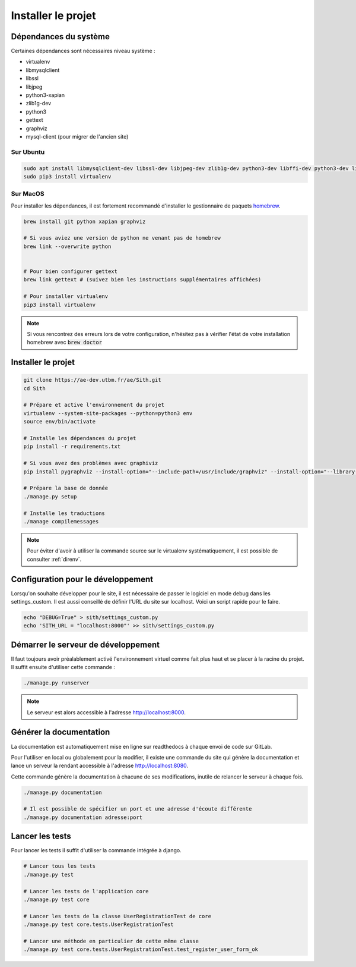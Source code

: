 Installer le projet
===================

Dépendances du système
----------------------

Certaines dépendances sont nécessaires niveau système :

* virtualenv
* libmysqlclient
* libssl
* libjpeg
* python3-xapian
* zlib1g-dev
* python3
* gettext
* graphviz
* mysql-client (pour migrer de l'ancien site)

Sur Ubuntu
~~~~~~~~~~

.. sourcecode:: bash

    sudo apt install libmysqlclient-dev libssl-dev libjpeg-dev zlib1g-dev python3-dev libffi-dev python3-dev libgraphviz-dev pkg-config python3-xapian gettext git
    sudo pip3 install virtualenv

Sur MacOS
~~~~~~~~~

Pour installer les dépendances, il est fortement recommandé d'installer le gestionnaire de paquets `homebrew <https://brew.sh/index_fr>`_.

.. sourcecode:: bash

    brew install git python xapian graphviz

    # Si vous aviez une version de python ne venant pas de homebrew
    brew link --overwrite python


    # Pour bien configurer gettext
    brew link gettext # (suivez bien les instructions supplémentaires affichées)

    # Pour installer virtualenv
    pip3 install virtualenv

.. note::

    Si vous rencontrez des erreurs lors de votre configuration, n'hésitez pas à vérifier l'état de votre installation homebrew avec :code:`brew doctor`

Installer le projet
-------------------

.. sourcecode:: bash

    git clone https://ae-dev.utbm.fr/ae/Sith.git
    cd Sith

    # Prépare et active l'environnement du projet
    virtualenv --system-site-packages --python=python3 env
    source env/bin/activate

    # Installe les dépendances du projet
    pip install -r requirements.txt

    # Si vous avez des problèmes avec graphiviz
    pip install pygraphviz --install-option="--include-path=/usr/include/graphviz" --install-option="--library-path=/usr/lib/graphviz/"

    # Prépare la base de donnée
    ./manage.py setup

    # Installe les traductions
    ./manage compilemessages

.. note::

    Pour éviter d'avoir à utiliser la commande source sur le virtualenv systématiquement, il est possible de consulter :ref:`direnv`.

Configuration pour le développement
-----------------------------------

Lorsqu'on souhaite développer pour le site, il est nécessaire de passer le logiciel en mode debug dans les settings_custom. Il est aussi conseillé de définir l'URL du site sur localhost. Voici un script rapide pour le faire.

.. sourcecode:: bash

    echo "DEBUG=True" > sith/settings_custom.py
    echo 'SITH_URL = "localhost:8000"' >> sith/settings_custom.py

Démarrer le serveur de développement
------------------------------------

Il faut toujours avoir préalablement activé l'environnement virtuel comme fait plus haut et se placer à la racine du projet. Il suffit ensuite d'utiliser cette commande :

.. sourcecode:: bash

    ./manage.py runserver

.. note::

    Le serveur est alors accessible à l'adresse http://localhost:8000.

Générer la documentation
------------------------

La documentation est automatiquement mise en ligne sur readthedocs à chaque envoi de code sur GitLab.

Pour l'utiliser en local ou globalement pour la modifier, il existe une commande du site qui génère la documentation et lance un serveur la rendant accessible à l'adresse http://localhost:8080.

Cette commande génère la documentation à chacune de ses modifications, inutile de relancer le serveur à chaque fois.

.. sourcecode:: bash

    ./manage.py documentation

    # Il est possible de spécifier un port et une adresse d'écoute différente
    ./manage.py documentation adresse:port

Lancer les tests
----------------

Pour lancer les tests il suffit d'utiliser la commande intégrée à django.

.. code-block:: bash

    # Lancer tous les tests
    ./manage.py test

    # Lancer les tests de l'application core
    ./manage.py test core

    # Lancer les tests de la classe UserRegistrationTest de core
    ./manage.py test core.tests.UserRegistrationTest

    # Lancer une méthode en particulier de cette même classe
    ./manage.py test core.tests.UserRegistrationTest.test_register_user_form_ok
